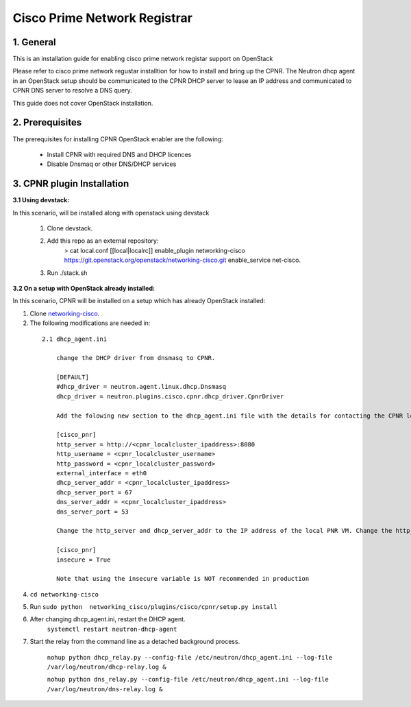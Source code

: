 ===================================
Cisco Prime Network Registrar
===================================

1. General
----------

This is an installation guide for enabling cisco prime network registar support on OpenStack

Please refer to cisco prime network regustar installtion for how to install and bring up
the CPNR. The Neutron dhcp agent in an OpenStack setup should be communicated to the CPNR DHCP 
server to lease an IP address and communicated to CPNR DNS server to resolve a DNS query. 

This guide does not cover OpenStack installation.


2. Prerequisites
----------------
The prerequisites for installing CPNR OpenStack enabler are the
following:

    - Install CPNR with required DNS and DHCP licences 
    - Disable Dnsmaq or other DNS/DHCP services
	
3. CPNR plugin Installation
------------------------------

:3.1 Using devstack:

In this scenario,  will be installed along with openstack using devstack

    1. Clone devstack.

    2. Add this repo as an external repository:
		> cat local.conf
		[[local|localrc]]
		enable_plugin networking-cisco https://git.openstack.org/openstack/networking-cisco.git
		enable_service net-cisco.

    3. Run ./stack.sh

:3.2 On a setup with OpenStack already installed:

In this scenario, CPNR will be installed on a setup which has already OpenStack installed:

1. Clone networking-cisco_.

   .. _networking-cisco: https://github.com/openstack/networking-cisco
   
2. The following modifications are needed in:

  ::
   
    2.1 dhcp_agent.ini

	change the DHCP driver from dnsmasq to CPNR.

	[DEFAULT]
	#dhcp_driver = neutron.agent.linux.dhcp.Dnsmasq
	dhcp_driver = neutron.plugins.cisco.cpnr.dhcp_driver.CpnrDriver

	Add the folowing new section to the dhcp_agent.ini file with the details for contacting the CPNR local server.

	[cisco_pnr]
	http_server = http://<cpnr_localcluster_ipaddress>:8080
	http_username = <cpnr_localcluster_username>
	http_password = <cpnr_localcluster_password>
	external_interface = eth0
	dhcp_server_addr = <cpnr_localcluster_ipaddress>
	dhcp_server_port = 67
	dns_server_addr = <cpnr_localcluster_ipaddress>
	dns_server_port = 53

	Change the http_server and dhcp_server_addr to the IP address of the local PNR VM. Change the http_password to the same password as was provided in the answers file. If you are using HTTPS with a valid SSL certificate, change the scheme in http_server config variable to 'https' and the port number in the address to the appropriate port (usually 8443). If you do not want to verify SSL certificates, add a config variable to dhcp_agent.ini.

	[cisco_pnr]
	insecure = True

	Note that using the insecure variable is NOT recommended in production

	
4. ``cd networking-cisco``

5. Run ``sudo python  networking_cisco/plugins/cisco/cpnr/setup.py install``
	
6. After changing dhcp_agent.ini, restart the DHCP agent.
	``systemctl restart neutron-dhcp-agent``

7. Start the relay from the command line as a detached background process.

	``nohup python dhcp_relay.py --config-file /etc/neutron/dhcp_agent.ini --log-file /var/log/neutron/dhcp-relay.log &``

	``nohup python dns_relay.py --config-file /etc/neutron/dhcp_agent.ini --log-file /var/log/neutron/dns-relay.log &``
        
